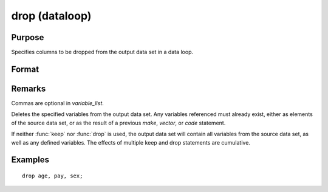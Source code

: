 
drop (dataloop)
==============================================

Purpose
----------------

Specifies columns to be dropped from the output data set in a data loop.

Format
----------------
.. function:: drop variable_list

Remarks
-------

Commas are optional in *variable_list*.

Deletes the specified variables from the output data set. Any variables
referenced must already exist, either as elements of the source data
set, or as the result of a previous `make`, `vector`, or `code` statement.

If neither :func:`keep` nor :func:`drop` is used, the output data set will contain all
variables from the source data set, as well as any defined variables.
The effects of multiple keep and drop statements are cumulative.

Examples
----------------

::

    drop age, pay, sex;

.. seealso:: `select`

